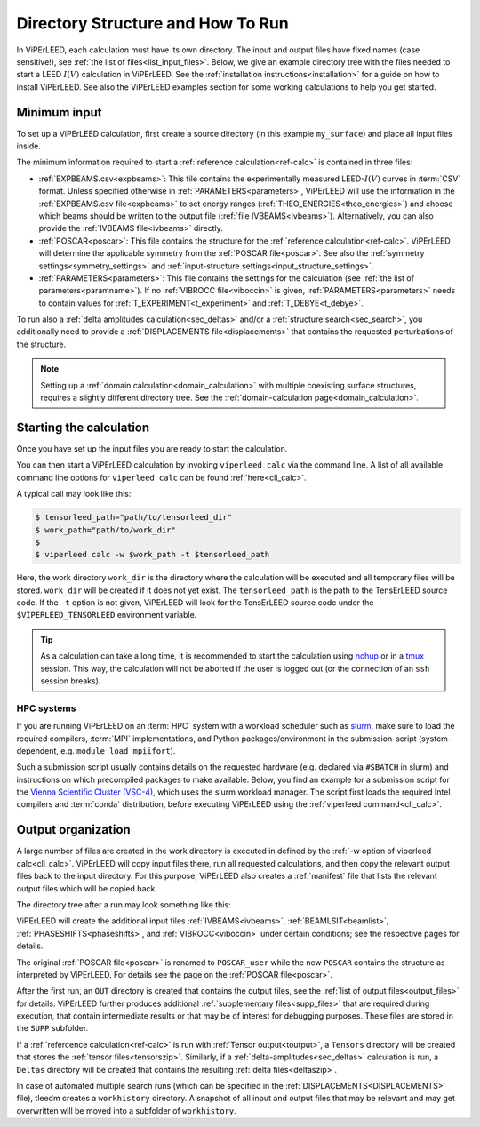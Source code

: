 .. _how_to_run:

==================================
Directory Structure and How To Run
==================================

In ViPErLEED, each calculation must have its own directory.
The input and output files have fixed names (case sensitive!), see :ref:`the list of files<list_input_files>`. 
Below, we give an example directory tree with the files needed to start a LEED :math:`I(V)` calculation in ViPErLEED.
See the :ref:`installation instructions<installation>` for a guide on how to install ViPErLEED.
See also the ViPErLEED examples section for some working calculations to help you get started.

Minimum input
=============

To set up a ViPErLEED calculation, first create a source directory (in this example ``my_surface``) and place all input files inside.

.. code-block:: console
    :caption: Minimum input directory tree

    my_surface
    ├── EXPBEAMS.csv [and/or IVBEAMS]
    ├── POSCAR
    └── PARAMETERS

The minimum information required to start a :ref:`reference calculation<ref-calc>` is contained in three files:

-   :ref:`EXPBEAMS.csv<expbeams>`: This file contains the experimentally measured LEED-:math:`I(V)` curves in :term:`CSV` format.
    Unless specified otherwise in :ref:`PARAMETERS<parameters>`, ViPErLEED will use the information in the :ref:`EXPBEAMS.csv file<expbeams>` to set energy ranges (:ref:`THEO_ENERGIES<theo_energies>`) and choose which beams should be written to the output file (:ref:`file IVBEAMS<ivbeams>`).
    Alternatively, you can also provide the :ref:`IVBEAMS file<ivbeams>` directly.
-   :ref:`POSCAR<poscar>`: This file contains the structure for the :ref:`reference calculation<ref-calc>`.
    ViPErLEED will determine the applicable symmetry from the :ref:`POSCAR file<poscar>`. See also the :ref:`symmetry settings<symmetry_settings>` and :ref:`input-structure settings<input_structure_settings>`.
-   :ref:`PARAMETERS<parameters>`: This file contains the settings for the calculation (see :ref:`the list of parameters<paramname>`).
    If no :ref:`VIBROCC file<viboccin>` is given, :ref:`PARAMETERS<parameters>` needs to contain values for :ref:`T_EXPERIMENT<t_experiment>` and :ref:`T_DEBYE<t_debye>`.


To run also a :ref:`delta amplitudes calculation<sec_deltas>` and/or a :ref:`structure search<sec_search>`, you additionally need to provide a :ref:`DISPLACEMENTS file<displacements>` that contains the requested perturbations of the structure.

.. note:: 
    Setting up a :ref:`domain calculation<domain_calculation>` with multiple coexisting surface structures, requires a slightly different directory tree.
    See the :ref:`domain-calculation page<domain_calculation>`.


Starting the calculation
========================

Once you have set up the input files you are ready to start the calculation.

You can then start a ViPErLEED calculation by invoking ``viperleed calc`` via the command line.
A list of all available command line options for ``viperleed calc`` can be found :ref:`here<cli_calc>`.

A typical call may look like this:

.. code-block:: console

    $ tensorleed_path="path/to/tensorleed_dir"
    $ work_path="path/to/work_dir"
    $
    $ viperleed calc -w $work_path -t $tensorleed_path

Here, the work directory ``work_dir`` is the directory where the calculation will be executed and all temporary files will be stored.
``work_dir`` will be created if it does not yet exist.
The ``tensorleed_path`` is the path to the TensErLEED source code.
If the ``-t`` option is not given, ViPErLEED will look for the TensErLEED source code under the ``$VIPERLEED_TENSORLEED`` environment variable.


.. tip:: 
    As a calculation can take a long time, it is recommended to start the calculation using `nohup <https://en.wikipedia.org/wiki/Nohup>`__ or in a `tmux <https://github.com/tmux/tmux/wiki>`__ session. This way, the calculation will not be aborted if the user is logged out (or the connection of an ``ssh`` session breaks).

HPC systems
-----------

If you are running ViPErLEED on an :term:`HPC` system with a workload scheduler such as `slurm <https://slurm.schedmd.com/documentation.html>`__, make sure to load the required compilers, :term:`MPI` implementations, and Python packages/environment in the submission-script (system-dependent, e.g. ``module load mpiifort``).

Such a submission script usually contains details on the requested hardware (e.g. declared via ``#SBATCH`` in slurm) and instructions on which precompiled packages to make available.
Below, you find an example for a submission script for the `Vienna Scientific Cluster (VSC-4) <https://vsc.ac.at//home/>`__, which uses the slurm workload manager.
The script first loads the required Intel compilers and :term:`conda` distribution, before executing ViPErLEED using the :ref:`viperleed command<cli_calc>`.


.. literalinclude :: /_static/example_job_script.txt
   :language: bash
   :caption: Example submission script for the job script.

.. _dir_organization_output:

Output organization
===================

A large number of files are created in the work directory is executed in defined by the :ref:`-w option of viperleed calc<cli_calc>`.
ViPErLEED will copy input files there, run all requested calculations, and then copy the relevant output files back to the input directory.
For this purpose, ViPErLEED also creates a :ref:`manifest` file that lists the relevant output files which will be copied back.

The directory tree after a run may look something like this:

.. code-block:: console
    :caption: Normal output directory tree

    my_surface
    ├── EXPBEAMS.csv
    ├── POSCAR
    ├── POSCAR_user
    ├── PARAMETERS
    ├── IVBEAMS
    ├── VIBROCC
    ├── PHASESHIFTS
    ├── DISPLACEMENTS
    ├── work
    │   ├── manifest
    │   └── ...
    ├── OUT
    │   ├── THEOBEAMS.csv
    │   ├── Rfactor_analysis_refcalc.pdf
    │   └── ...
    ├── SUPP
    │   ├── POSCAR_bulk
    │   └── ...
    ├── Tensors
    │   └── Tensors_001.zip
    ├── Deltas
    │   └── Deltas_001.zip
    └── tleedm-$timestamp.log

ViPErLEED will create the additional input files :ref:`IVBEAMS<ivbeams>`, :ref:`BEAMLSIT<beamlist>`, :ref:`PHASESHIFTS<phaseshifts>`, and :ref:`VIBROCC<viboccin>` under certain conditions; see the respective pages for details.

The original :ref:`POSCAR file<poscar>` is renamed to ``POSCAR_user`` while the new ``POSCAR`` contains the structure as interpreted by ViPErLEED. For details see the page on the :ref:`POSCAR file<poscar>`.

After the first run, an ``OUT`` directory is created that contains the output files, see the :ref:`list of output files<output_files>` for details.
ViPErLEED further produces additional :ref:`supplementary files<supp_files>` that are required during execution, that contain intermediate results or that may be of interest for debugging purposes.
These files are stored in the ``SUPP`` subfolder.

If a :ref:`refercence calculation<ref-calc>` is run with :ref:`Tensor output<toutput>`, a ``Tensors`` directory will be created that stores the :ref:`tensor files<tensorszip>`.
Similarly, if a :ref:`delta-amplitudes<sec_deltas>` calculation is run, a ``Deltas`` directory will be created that contains the resulting :ref:`delta files<deltaszip>`.

In case of automated multiple search runs (which can be specified in the :ref:`DISPLACEMENTS<DISPLACEMENTS>` file), tleedm creates a ``workhistory`` directory.
A snapshot of all input and output files that may be relevant and may get overwritten will be moved into a subfolder of ``workhistory``.
